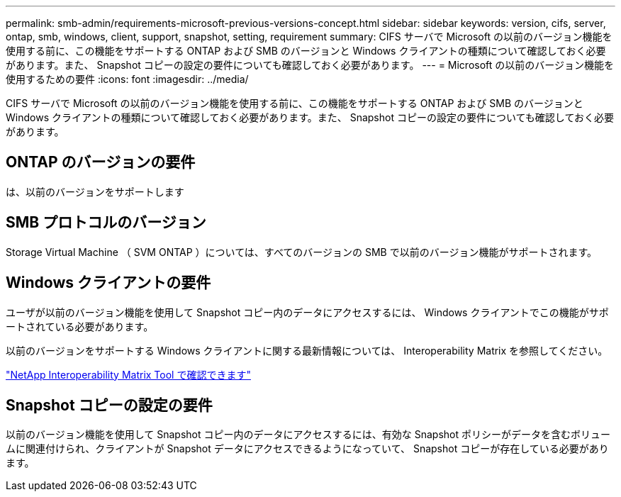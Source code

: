 ---
permalink: smb-admin/requirements-microsoft-previous-versions-concept.html 
sidebar: sidebar 
keywords: version, cifs, server, ontap, smb, windows, client, support, snapshot, setting, requirement 
summary: CIFS サーバで Microsoft の以前のバージョン機能を使用する前に、この機能をサポートする ONTAP および SMB のバージョンと Windows クライアントの種類について確認しておく必要があります。また、 Snapshot コピーの設定の要件についても確認しておく必要があります。 
---
= Microsoft の以前のバージョン機能を使用するための要件
:icons: font
:imagesdir: ../media/


[role="lead"]
CIFS サーバで Microsoft の以前のバージョン機能を使用する前に、この機能をサポートする ONTAP および SMB のバージョンと Windows クライアントの種類について確認しておく必要があります。また、 Snapshot コピーの設定の要件についても確認しておく必要があります。



== ONTAP のバージョンの要件

は、以前のバージョンをサポートします



== SMB プロトコルのバージョン

Storage Virtual Machine （ SVM ONTAP ）については、すべてのバージョンの SMB で以前のバージョン機能がサポートされます。



== Windows クライアントの要件

ユーザが以前のバージョン機能を使用して Snapshot コピー内のデータにアクセスするには、 Windows クライアントでこの機能がサポートされている必要があります。

以前のバージョンをサポートする Windows クライアントに関する最新情報については、 Interoperability Matrix を参照してください。

https://mysupport.netapp.com/matrix["NetApp Interoperability Matrix Tool で確認できます"]



== Snapshot コピーの設定の要件

以前のバージョン機能を使用して Snapshot コピー内のデータにアクセスするには、有効な Snapshot ポリシーがデータを含むボリュームに関連付けられ、クライアントが Snapshot データにアクセスできるようになっていて、 Snapshot コピーが存在している必要があります。
